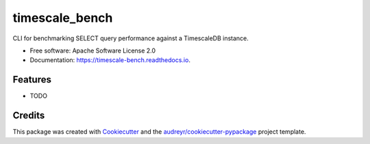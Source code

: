 ===============
timescale_bench
===============


.. image:: https://img.shields.io/pypi/v/timescale_bench.svg
        :target: https://pypi.python.org/pypi/timescale_bench

.. image:: https://img.shields.io/travis/davidblewett/timescale_bench.svg
        :target: https://travis-ci.org/davidblewett/timescale_bench

.. image:: https://readthedocs.org/projects/timescale-bench/badge/?version=latest
        :target: https://timescale-bench.readthedocs.io/en/latest/?badge=latest
        :alt: Documentation Status




CLI for benchmarking SELECT query performance against a TimescaleDB instance.


* Free software: Apache Software License 2.0
* Documentation: https://timescale-bench.readthedocs.io.


Features
--------

* TODO

Credits
-------

This package was created with Cookiecutter_ and the `audreyr/cookiecutter-pypackage`_ project template.

.. _Cookiecutter: https://github.com/audreyr/cookiecutter
.. _`audreyr/cookiecutter-pypackage`: https://github.com/audreyr/cookiecutter-pypackage
